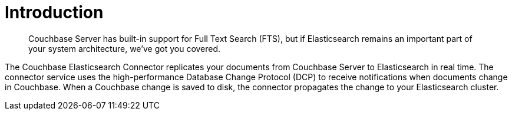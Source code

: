 = Introduction

[abstract]
Couchbase Server has built-in support for Full Text Search (FTS), but if Elasticsearch remains an important part of your system architecture, we've got you covered.

The Couchbase Elasticsearch Connector replicates your documents from Couchbase Server to Elasticsearch in real time.
The connector service uses the high-performance Database Change Protocol (DCP) to receive notifications when documents change in Couchbase.
When a Couchbase change is saved to disk, the connector propagates the change to your Elasticsearch cluster.
